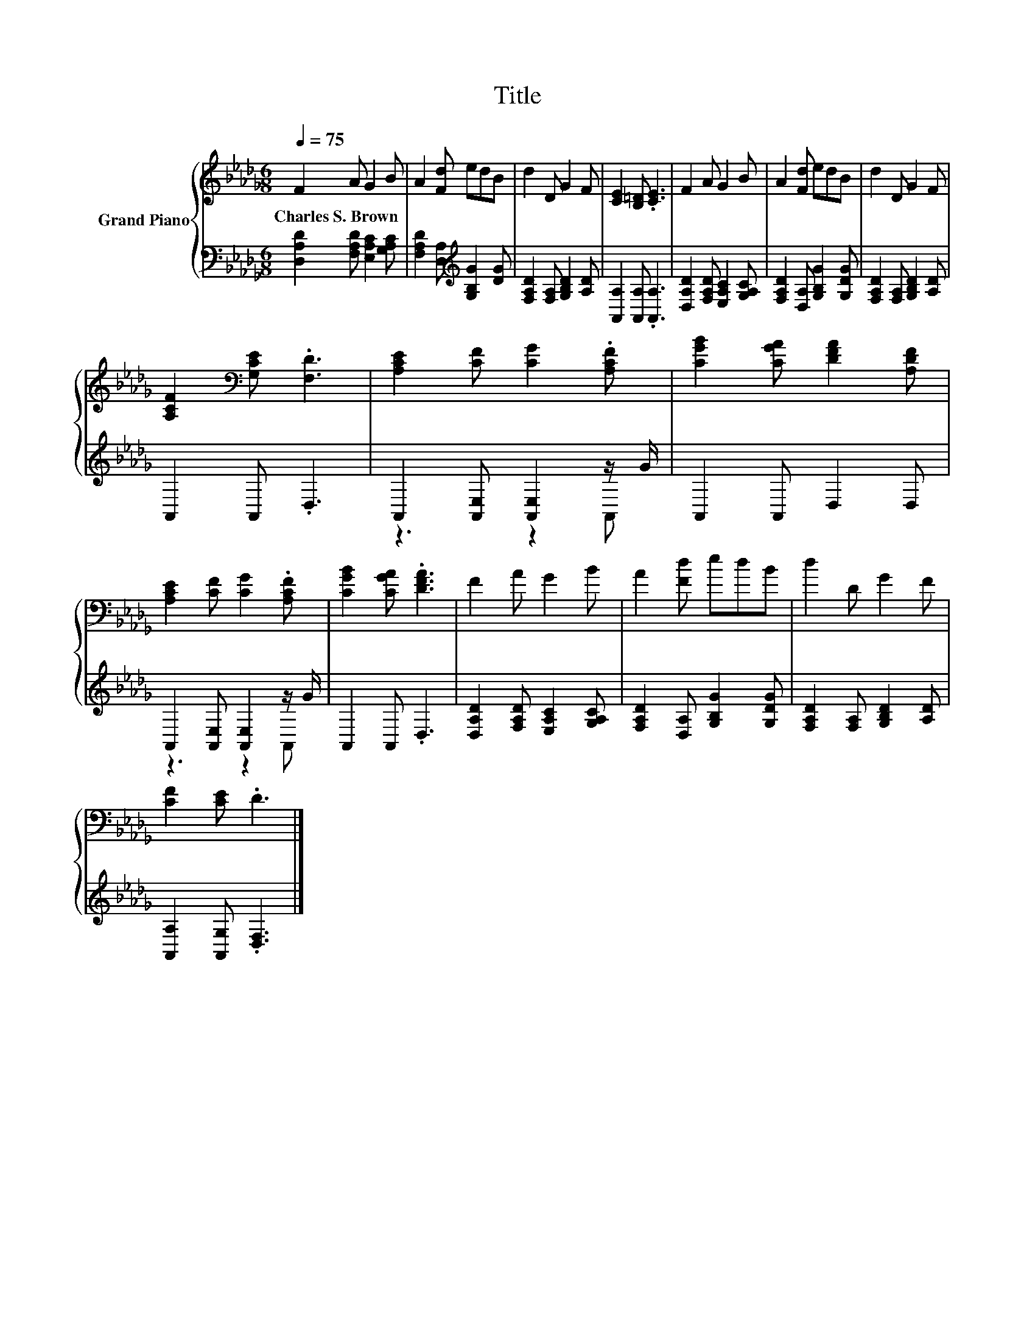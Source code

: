 X:1
T:Title
%%score { 1 | ( 2 3 ) }
L:1/8
Q:1/4=75
M:6/8
K:Db
V:1 treble nm="Grand Piano"
V:2 bass 
V:3 bass 
V:1
 F2 A G2 B | A2 [Fd] edB | d2 D G2 F | [CE]2 [B,=D] .[CE]3 | F2 A G2 B | A2 [Fd] edB | d2 D G2 F | %7
w: Charles~S.~Brown * * *|||||||
 [A,CF]2[K:bass] [G,CE] .[F,D]3 | [A,CE]2 [CF] [CG]2 .[A,CF] | [CGB]2 [CGA] [DFA]2 [A,DF] | %10
w: |||
 [A,CE]2 [CF] [CG]2 .[A,CF] | [CGB]2 [CGA] .[DFA]3 | F2 A G2 B | A2 [Fd] edB | d2 D G2 F | %15
w: |||||
 [CF]2 [CE] .D3 |] %16
w: |
V:2
 [D,A,D]2 [F,A,D] [E,A,C]2 [G,A,C] | [F,A,D]2 [D,A,][K:treble] [G,B,G]2 [DG] | %2
 [F,A,D]2 [F,A,] [G,B,D]2 [A,D] | [A,,A,]2 [A,,A,] .[A,,A,]3 | [D,A,D]2 [F,A,D] [E,A,C]2 [G,A,C] | %5
 [F,A,D]2 [D,A,] [G,B,G]2 [G,DG] | [F,A,D]2 [F,A,] [G,B,D]2 [A,D] | A,,2 A,, .D,3 | %8
 A,,2 [A,,E,] [A,,E,]2 z/ G/ | A,,2 A,, D,2 D, | A,,2 [A,,E,] [A,,E,]2 z/ G/ | A,,2 A,, .D,3 | %12
 [D,A,D]2 [F,A,D] [E,A,C]2 [G,A,C] | [F,A,D]2 [D,A,] [G,B,G]2 [G,DG] | %14
 [F,A,D]2 [F,A,] [G,B,D]2 [A,D] | [A,,A,]2 [A,,G,] .[D,F,]3 |] %16
V:3
 x6 | x3[K:treble] x3 | x6 | x6 | x6 | x6 | x6 | x6 | z3 z2 A,, | x6 | z3 z2 A,, | x6 | x6 | x6 | %14
 x6 | x6 |] %16

